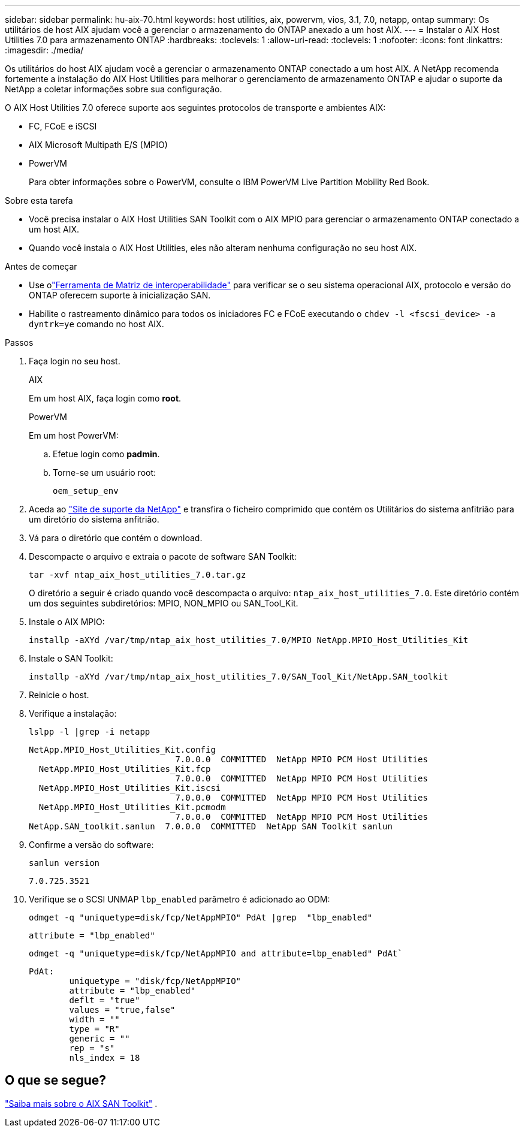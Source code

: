 ---
sidebar: sidebar 
permalink: hu-aix-70.html 
keywords: host utilities, aix, powervm, vios, 3.1, 7.0, netapp, ontap 
summary: Os utilitários de host AIX ajudam você a gerenciar o armazenamento do ONTAP anexado a um host AIX. 
---
= Instalar o AIX Host Utilities 7.0 para armazenamento ONTAP
:hardbreaks:
:toclevels: 1
:allow-uri-read: 
:toclevels: 1
:nofooter: 
:icons: font
:linkattrs: 
:imagesdir: ./media/


[role="lead"]
Os utilitários do host AIX ajudam você a gerenciar o armazenamento ONTAP conectado a um host AIX.  A NetApp recomenda fortemente a instalação do AIX Host Utilities para melhorar o gerenciamento de armazenamento ONTAP e ajudar o suporte da NetApp a coletar informações sobre sua configuração.

O AIX Host Utilities 7.0 oferece suporte aos seguintes protocolos de transporte e ambientes AIX:

* FC, FCoE e iSCSI
* AIX Microsoft Multipath E/S (MPIO)
* PowerVM
+
Para obter informações sobre o PowerVM, consulte o IBM PowerVM Live Partition Mobility Red Book.



.Sobre esta tarefa
* Você precisa instalar o AIX Host Utilities SAN Toolkit com o AIX MPIO para gerenciar o armazenamento ONTAP conectado a um host AIX.
* Quando você instala o AIX Host Utilities, eles não alteram nenhuma configuração no seu host AIX.


.Antes de começar
* Use olink:https://mysupport.netapp.com/matrix/#welcome["Ferramenta de Matriz de interoperabilidade"^] para verificar se o seu sistema operacional AIX, protocolo e versão do ONTAP oferecem suporte à inicialização SAN.
* Habilite o rastreamento dinâmico para todos os iniciadores FC e FCoE executando o `chdev -l <fscsi_device> -a dyntrk=ye` comando no host AIX.


.Passos
. Faça login no seu host.
+
[role="tabbed-block"]
====
.AIX
--
Em um host AIX, faça login como *root*.

--
.PowerVM
--
Em um host PowerVM:

.. Efetue login como *padmin*.
.. Torne-se um usuário root:
+
[source, cli]
----
oem_setup_env
----


--
====
. Aceda ao https://mysupport.netapp.com/site/products/all/details/hostutilities/downloads-tab/download/61343/7.0["Site de suporte da NetApp"^] e transfira o ficheiro comprimido que contém os Utilitários do sistema anfitrião para um diretório do sistema anfitrião.
. Vá para o diretório que contém o download.
. Descompacte o arquivo e extraia o pacote de software SAN Toolkit:
+
[source, cli]
----
tar -xvf ntap_aix_host_utilities_7.0.tar.gz
----
+
O diretório a seguir é criado quando você descompacta o arquivo: `ntap_aix_host_utilities_7.0`. Este diretório contém um dos seguintes subdiretórios: MPIO, NON_MPIO ou SAN_Tool_Kit.

. Instale o AIX MPIO:
+
[source, cli]
----
installp -aXYd /var/tmp/ntap_aix_host_utilities_7.0/MPIO NetApp.MPIO_Host_Utilities_Kit
----
. Instale o SAN Toolkit:
+
[source, cli]
----
installp -aXYd /var/tmp/ntap_aix_host_utilities_7.0/SAN_Tool_Kit/NetApp.SAN_toolkit
----
. Reinicie o host.
. Verifique a instalação:
+
[source, cli]
----
lslpp -l |grep -i netapp
----
+
[listing]
----
NetApp.MPIO_Host_Utilities_Kit.config
                             7.0.0.0  COMMITTED  NetApp MPIO PCM Host Utilities
  NetApp.MPIO_Host_Utilities_Kit.fcp
                             7.0.0.0  COMMITTED  NetApp MPIO PCM Host Utilities
  NetApp.MPIO_Host_Utilities_Kit.iscsi
                             7.0.0.0  COMMITTED  NetApp MPIO PCM Host Utilities
  NetApp.MPIO_Host_Utilities_Kit.pcmodm
                             7.0.0.0  COMMITTED  NetApp MPIO PCM Host Utilities
NetApp.SAN_toolkit.sanlun  7.0.0.0  COMMITTED  NetApp SAN Toolkit sanlun
----
. Confirme a versão do software:
+
[source, cli]
----
sanlun version
----
+
[listing]
----
7.0.725.3521
----
. Verifique se o SCSI UNMAP `lbp_enabled` parâmetro é adicionado ao ODM:
+
[source, cli]
----
odmget -q "uniquetype=disk/fcp/NetAppMPIO" PdAt |grep  "lbp_enabled"
----
+
[listing]
----
attribute = "lbp_enabled"
----
+
[source, cli]
----
odmget -q "uniquetype=disk/fcp/NetAppMPIO and attribute=lbp_enabled" PdAt`
----
+
[listing]
----
PdAt:
        uniquetype = "disk/fcp/NetAppMPIO"
        attribute = "lbp_enabled"
        deflt = "true"
        values = "true,false"
        width = ""
        type = "R"
        generic = ""
        rep = "s"
        nls_index = 18
----




== O que se segue?

link:hu-aix-san-toolkit.html["Saiba mais sobre o AIX SAN Toolkit"] .
